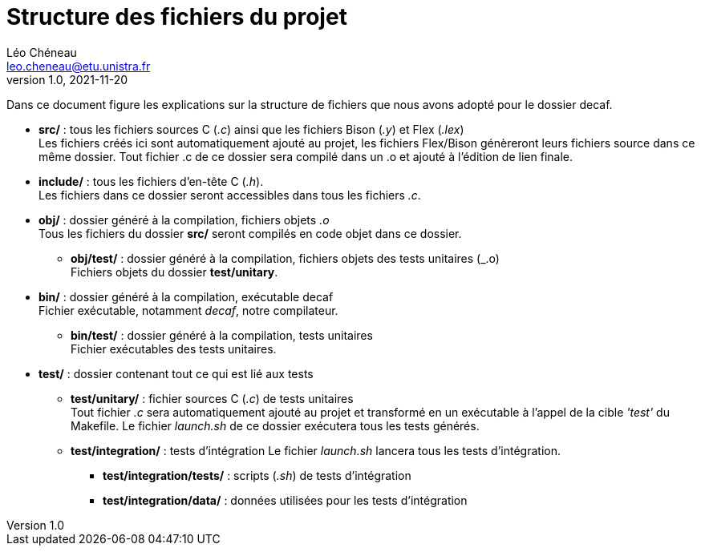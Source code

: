 = Structure des fichiers du projet
Léo Chéneau <leo.cheneau@etu.unistra.fr>
v1.0, 2021-11-20

Dans ce document figure les explications sur la structure de fichiers que nous avons adopté pour le dossier decaf.

* **src/** : tous les fichiers sources C (_.c_) ainsi que les fichiers Bison (_.y_) et Flex (_.lex_) +
	Les fichiers créés ici sont automatiquement ajouté au projet, les fichiers Flex/Bison génèreront leurs fichiers source dans ce même dossier. Tout fichier .c de ce dossier sera compilé dans un .o et ajouté à l'édition de lien finale.

* **include/** : tous les fichiers d'en-tête C (_.h_). +
	Les fichiers dans ce dossier seront accessibles dans tous les fichiers _.c_.

* **obj/** : dossier généré à la compilation, fichiers objets _.o_ +
	Tous les fichiers du dossier **src/** seront compilés en code objet dans ce dossier. 

	** **obj/test/** : dossier généré à la compilation, fichiers objets des tests unitaires (_.o) +
		Fichiers objets du dossier **test/unitary**.

* **bin/** : dossier généré à la compilation, exécutable decaf +
	Fichier exécutable, notamment _decaf_, notre compilateur.

	** **bin/test/** : dossier généré à la compilation, tests unitaires +
		Fichier exécutables des tests unitaires.

* **test/** : dossier contenant tout ce qui est lié aux tests

	**  **test/unitary/** : fichier sources C (_.c_) de tests unitaires +
		Tout fichier _.c_ sera automatiquement ajouté au projet et transformé en un exécutable à l'appel de la cible _'test'_ du Makefile. Le fichier _launch.sh_ de ce dossier exécutera tous les tests générés.

	** **test/integration/** : tests d'intégration
		Le fichier _launch.sh_ lancera tous les tests d'intégration.

		*** **test/integration/tests/** : scripts (_.sh_) de tests d'intégration

		*** **test/integration/data/** : données utilisées pour les tests d'intégration

